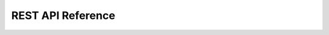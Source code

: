 REST API Reference
===========================================================================

.. todo::
    Document
